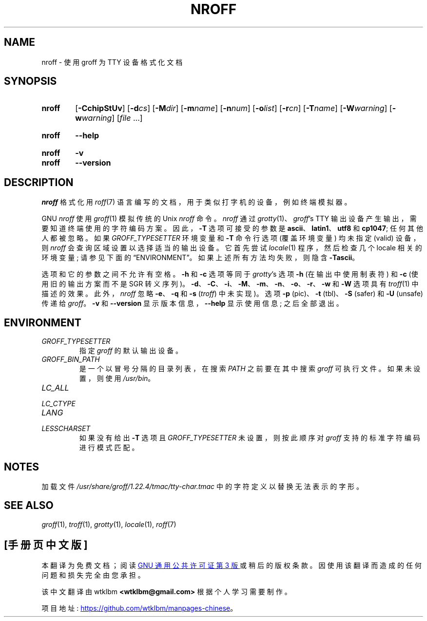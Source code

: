 .\" -*- coding: UTF-8 -*-
.\"*******************************************************************
.\"
.\" This file was generated with po4a. Translate the source file.
.\"
.\"*******************************************************************
.TH NROFF 1 "29 March 2022" "groff 1.22.4" 
.SH NAME
nroff \- 使用 groff 为 TTY 设备格式化文档
.
.
.\" ====================================================================
.\" Legal Terms
.\" ====================================================================
.\"
.\" Copyright (C) 1989-2018 Free Software Foundation, Inc.
.\"
.\" Permission is granted to make and distribute verbatim copies of this
.\" manual provided the copyright notice and this permission notice are
.\" preserved on all copies.
.\"
.\" Permission is granted to copy and distribute modified versions of
.\" this manual under the conditions for verbatim copying, provided that
.\" the entire resulting derived work is distributed under the terms of
.\" a permission notice identical to this one.
.\"
.\" Permission is granted to copy and distribute translations of this
.\" manual into another language, under the above conditions for
.\" modified versions, except that this permission notice may be
.\" included in translations approved by the Free Software Foundation
.\" instead of in the original English.
.
.
.\" ====================================================================
.SH SYNOPSIS
.\" ====================================================================
.
.SY nroff
[\fB\-CchipStUv\fP] [\fB\-d\fP\fIcs\fP] [\fB\-M\fP\fIdir\fP] [\fB\-m\fP\fIname\fP] [\fB\-n\fP\fInum\fP]
[\fB\-o\fP\fIlist\fP] [\fB\-r\fP\fIcn\fP] [\fB\-T\fP\fIname\fP] [\fB\-W\fP\fIwarning\fP]
[\fB\-w\fP\fIwarning\fP] [\fIfile\fP \&.\|.\|.\&]
.YS
.
.SY nroff
\fB\-\-help\fP
.YS
.
.SY nroff
\fB\-v\fP
.SY nroff
\fB\-\-version\fP
.YS
.
.\" ====================================================================
.SH DESCRIPTION
.\" ====================================================================
.
\fInroff\fP 格式化用 \fIroff\fP(7) 语言编写的文档，用于类似打字机的设备，例如终端模拟器。
.
.P
GNU \fInroff\fP 使用 \fIgroff\fP(1) 模拟传统的 Unix \fInroff\fP 命令。
.
\fInroff\fP 通过 \fIgrotty\fP(1)、\fIgroff\fP's TTY 输出设备产生输出，需要知道终端使用的字符编码方案。
.
因此，\fB\-T\fP 选项可接受的参数是 \fBascii\fP、\fBlatin1\fP、\fButf8\fP 和 \fBcp1047\fP; 任何其他人都被忽略。
.
如果 \fI\%GROFF_TYPESETTER\fP 环境变量和 \fB\-T\fP 命令行选项 (覆盖环境变量) 均未指定 (valid) 设备，则
\fInroff\fP 会查询区域设置以选择适当的输出设备。
.
它首先尝试 \fIlocale\fP(1) 程序，然后检查几个 locale 相关的环境变量; 请参见下面的 \(lqENVIRONMENT\(rq。
.
如果上述所有方法均失败，则隐含 \fB\-Tascii\fP。
.
.
.P
选项和它的参数之间不允许有空格。
.
\fB\-h\fP 和 \fB\-c\fP 选项等同于 \fIgrotty\fP's 选项 \fB\-h\fP (在输出中使用制表符) 和 \fB\-c\fP (使用旧的输出方案而不是
SGR 转义序列)。
.
\fB\-d\fP、\fB\-C\fP、\fB\-i\fP、\fB\-M\fP、\fB\-m\fP、\fB\-n\fP、\fB\-o\fP、\fB\-r\fP、\fB\-w\fP 和 \fB\-W\fP 选项具有
\fItroff\fP(1) 中描述的效果。
.
此外，\fInroff\fP 忽略 \fB\-e\fP、\fB\-q\fP 和 \fB\-s\fP (\fItroff\fP) 中未实现)。
.
选项 \fB\-p\fP (pic)、\fB\-t\fP (tbl)、\fB\-S\fP (safer) 和 \fB\-U\fP (unsafe) 传递给 \fIgroff\fP。
.
\fB\-v\fP 和 \fB\-\-version\fP 显示版本信息，\fB\-\-help\fP 显示使用信息; 之后全部退出。
.
.
.\" ====================================================================
.SH ENVIRONMENT
.\" ====================================================================
.
.TP 
\fIGROFF_TYPESETTER\fP
指定 \fIgroff\fP 的默认输出设备。
.
.
.TP 
\fIGROFF_BIN_PATH\fP
是一个以冒号分隔的目录列表，在搜索 \fIPATH\fP 之前要在其中搜索 \fIgroff\fP 可执行文件。
.
如果未设置，则使用 \fI/usr/\:bin\fP。
.
.
.TP 
\fILC_ALL\fP
.TQ
\fILC_CTYPE\fP
.TQ
\fILANG\fP
.TQ
\fILESSCHARSET\fP
如果没有给出 \fB\-T\fP 选项且 \fIGROFF_TYPESETTER\fP 未设置，则按此顺序对 \fIgroff\fP 支持的标准字符编码进行模式匹配。
.
.
.\" ====================================================================
.SH NOTES
.\" ====================================================================
.
加载文件 \fI/usr/\:share/\:groff/\:1.22.4/\:tmac/\:tty\-char.tmac\fP
中的字符定义以替换无法表示的字形。
.
.
.\" ====================================================================
.SH "SEE ALSO"
.\" ====================================================================
.
\fIgroff\fP(1), \fItroff\fP(1), \fIgrotty\fP(1), \fIlocale\fP(1), \fIroff\fP(7)
.
.
.\" Local Variables:
.\" mode: nroff
.\" End:
.\" vim: set filetype=groff:
.PP
.SH [手册页中文版]
.PP
本翻译为免费文档；阅读
.UR https://www.gnu.org/licenses/gpl-3.0.html
GNU 通用公共许可证第 3 版
.UE
或稍后的版权条款。因使用该翻译而造成的任何问题和损失完全由您承担。
.PP
该中文翻译由 wtklbm
.B <wtklbm@gmail.com>
根据个人学习需要制作。
.PP
项目地址:
.UR \fBhttps://github.com/wtklbm/manpages-chinese\fR
.ME 。
